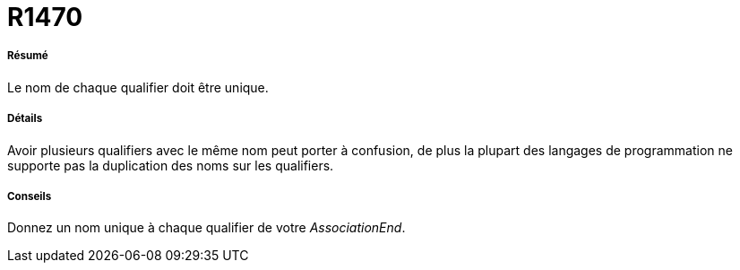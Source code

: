 // Disable all captions for figures.
:!figure-caption:
// Path to the stylesheet files
:stylesdir: .

[[R1470]]

[[r1470]]
= R1470

[[Résumé]]

[[résumé]]
===== Résumé

Le nom de chaque qualifier doit être unique.

[[Détails]]

[[détails]]
===== Détails

Avoir plusieurs qualifiers avec le même nom peut porter à confusion, de plus la plupart des langages de programmation ne supporte pas la duplication des noms sur les qualifiers.

[[Conseils]]

[[conseils]]
===== Conseils

Donnez un nom unique à chaque qualifier de votre _AssociationEnd_.


